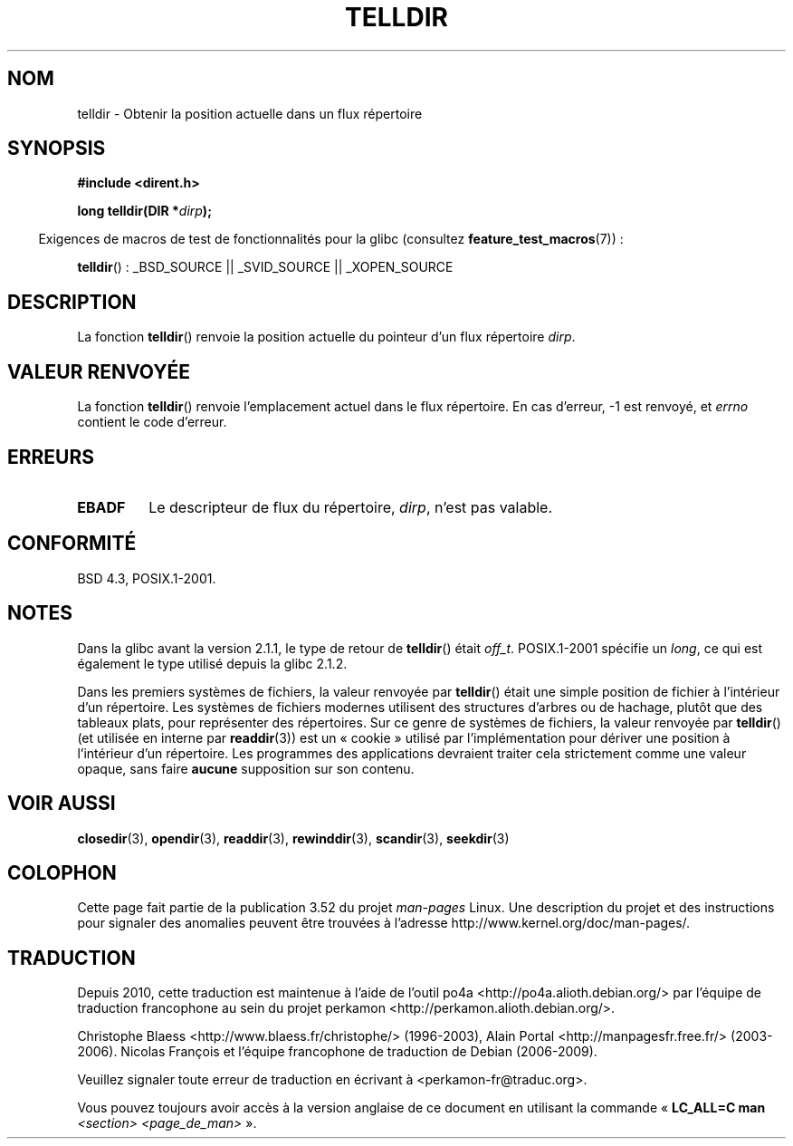 .\" Copyright 1993 David Metcalfe (david@prism.demon.co.uk)
.\"
.\" %%%LICENSE_START(VERBATIM)
.\" Permission is granted to make and distribute verbatim copies of this
.\" manual provided the copyright notice and this permission notice are
.\" preserved on all copies.
.\"
.\" Permission is granted to copy and distribute modified versions of this
.\" manual under the conditions for verbatim copying, provided that the
.\" entire resulting derived work is distributed under the terms of a
.\" permission notice identical to this one.
.\"
.\" Since the Linux kernel and libraries are constantly changing, this
.\" manual page may be incorrect or out-of-date.  The author(s) assume no
.\" responsibility for errors or omissions, or for damages resulting from
.\" the use of the information contained herein.  The author(s) may not
.\" have taken the same level of care in the production of this manual,
.\" which is licensed free of charge, as they might when working
.\" professionally.
.\"
.\" Formatted or processed versions of this manual, if unaccompanied by
.\" the source, must acknowledge the copyright and authors of this work.
.\" %%%LICENSE_END
.\"
.\" References consulted:
.\"     Linux libc source code
.\"     Lewine's _POSIX Programmer's Guide_ (O'Reilly & Associates, 1991)
.\"     386BSD man pages
.\" Modified Sat Jul 24 17:48:42 1993 by Rik Faith (faith@cs.unc.edu)
.\"*******************************************************************
.\"
.\" This file was generated with po4a. Translate the source file.
.\"
.\"*******************************************************************
.TH TELLDIR 3 "24 mars 2013" "" "Manuel du programmeur Linux"
.SH NOM
telldir \- Obtenir la position actuelle dans un flux répertoire
.SH SYNOPSIS
.nf
\fB#include <dirent.h>\fP
.sp
\fBlong telldir(DIR *\fP\fIdirp\fP\fB);\fP
.fi
.sp
.in -4n
Exigences de macros de test de fonctionnalités pour la glibc (consultez
\fBfeature_test_macros\fP(7))\ :
.in
.sp
\fBtelldir\fP()\ : _BSD_SOURCE || _SVID_SOURCE || _XOPEN_SOURCE
.SH DESCRIPTION
La fonction \fBtelldir\fP() renvoie la position actuelle du pointeur d'un flux
répertoire \fIdirp\fP.
.SH "VALEUR RENVOYÉE"
La fonction \fBtelldir\fP() renvoie l'emplacement actuel dans le flux
répertoire. En cas d'erreur, \-1 est renvoyé, et \fIerrno\fP contient le code
d'erreur.
.SH ERREURS
.TP 
\fBEBADF\fP
Le descripteur de flux du répertoire, \fIdirp\fP, n'est pas valable.
.SH CONFORMITÉ
BSD\ 4.3, POSIX.1\-2001.
.SH NOTES
Dans la glibc avant la version 2.1.1, le type de retour de \fBtelldir\fP()
était \fIoff_t\fP. POSIX.1\-2001 spécifie un \fIlong\fP, ce qui est également le
type utilisé depuis la glibc 2.1.2.

.\" https://lwn.net/Articles/544298/
Dans les premiers systèmes de fichiers, la valeur renvoyée par \fBtelldir\fP()
était une simple position de fichier à l'intérieur d'un répertoire. Les
systèmes de fichiers modernes utilisent des structures d'arbres ou de
hachage, plutôt que des tableaux plats, pour représenter des
répertoires. Sur ce genre de systèmes de fichiers, la valeur renvoyée par
\fBtelldir\fP() (et utilisée en interne par \fBreaddir\fP(3)) est un «\ cookie\ »
utilisé par l'implémentation pour dériver une position à l'intérieur d'un
répertoire. Les programmes des applications devraient traiter cela
strictement comme une valeur opaque, sans faire \fBaucune\fP supposition sur
son contenu.
.SH "VOIR AUSSI"
\fBclosedir\fP(3), \fBopendir\fP(3), \fBreaddir\fP(3), \fBrewinddir\fP(3),
\fBscandir\fP(3), \fBseekdir\fP(3)
.SH COLOPHON
Cette page fait partie de la publication 3.52 du projet \fIman\-pages\fP
Linux. Une description du projet et des instructions pour signaler des
anomalies peuvent être trouvées à l'adresse
\%http://www.kernel.org/doc/man\-pages/.
.SH TRADUCTION
Depuis 2010, cette traduction est maintenue à l'aide de l'outil
po4a <http://po4a.alioth.debian.org/> par l'équipe de
traduction francophone au sein du projet perkamon
<http://perkamon.alioth.debian.org/>.
.PP
Christophe Blaess <http://www.blaess.fr/christophe/> (1996-2003),
Alain Portal <http://manpagesfr.free.fr/> (2003-2006).
Nicolas François et l'équipe francophone de traduction de Debian\ (2006-2009).
.PP
Veuillez signaler toute erreur de traduction en écrivant à
<perkamon\-fr@traduc.org>.
.PP
Vous pouvez toujours avoir accès à la version anglaise de ce document en
utilisant la commande
«\ \fBLC_ALL=C\ man\fR \fI<section>\fR\ \fI<page_de_man>\fR\ ».
